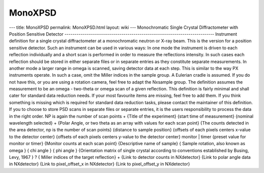 ========
MonoXPSD
========


--- title: MonoXPSD permalink: MonoXPSD.html layout: wiki ---
Monochromatic Single Crystal Diffractometer with Position Sensitive
Detector
----------------------------------------------------------------------------
Instrument definition for a single crystal diffractometer at a
monochromatic neutron or X-ray beam. This is the version for a position
sensitive detector. Such an instrument can be used in various ways: In
one mode the instrument is driven to each reflection individually and a
short scan is performed in order to measure the reflections intensity.
In such cases each reflection should be stored in either separate files
or in separate entries as they constitute separate measurements. In
another mode a larger range in omega is scanned, saving detector data at
each step. This is similar to the way PX instruments operate. In such a
case, omit the Miller indices in the sample group. A Eulerian cradle is
assumed. If you do not have this, or you are using a rotation camera,
feel free to adapt the Nxsample group. The definition assumes the
measurement to be an omega - two-theta or omega scan of a given
reflection. This definition is fairly minimal and shall cater for
standard data reduction needs. If your most favourite items are missing,
feel free to add them. If you think something is missing which is
required for standard data reduction tasks, please contact the
maintainer of this definition. If you to choose to store PSD scans in
separate files or separate entries, it is the users responsibility to
process the data in the right order. NP is again the number of scan
points
+
{Title of the experiment}
{start time of measurement} {nominal wavelength selected} + {Polar
Angle, or two theta as an array with values for each scan point} {The
counts detected in the area detector, np is the number of scan points}
{distance to sample position} {offsets of each pixels centers x-value to
the detector center} {offsets of each pixels centers y-value to the
detector center} monitor \| timer {preset value for monitor or timer}
{Monitor counts at each scan point} {Descriptive name of sample} {
Sample rotation, also known as omega } { chi angle } { phi angle }
{Orientation matrix of single crystal according to conventions
established by Busing, Levy, 1967 } ? { Miller indices of the target
reflection} + {Link to detector counts in NXdetector} {Link to polar
angle data in NXdetector} {Link to pixel_offset_x in NXdetector} {Link
to pixel_offset_y in NXdetector}
